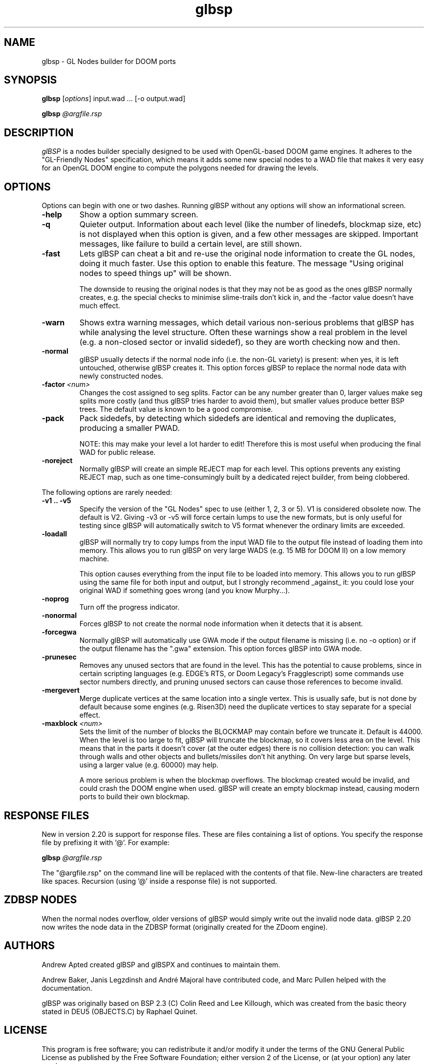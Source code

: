 .\" -*-nroff-*-
.TH glbsp 1 "September 2005"
.\" .UC 4
.SH NAME
glbsp \- GL Nodes builder for DOOM ports
.SH SYNOPSIS
.B glbsp
.RI "[" options "] "
input.wad ... [\-o output.wad]
.PP
.B glbsp
.I @argfile.rsp
.PP
.SH DESCRIPTION
.I glBSP
is a nodes builder specially designed to be used with OpenGL-based
DOOM game engines.  It adheres to the "GL-Friendly Nodes" specification,
which means it adds some new special nodes to a WAD file that makes it
very easy for an OpenGL DOOM engine to compute the polygons needed for
drawing the levels.
.SH OPTIONS
Options can begin with one or two dashes.  Running glBSP without any
options will show an informational screen.
.TP
.BI \-help
Show a option summary screen.
.TP
.BI \-q
Quieter output.  Information about each level (like
the number of linedefs, blockmap size, etc) is not
displayed when this option is given, and a few other
messages are skipped.  Important messages, like
failure to build a certain level, are still shown.
.TP
.BI \-fast
Lets glBSP can cheat a bit and
re-use the original node information to create the GL
nodes, doing it much faster.  Use this option to
enable this feature.  The message "Using original nodes
to speed things up" will be shown.

The downside to reusing the original nodes is that they
may not be as good as the ones glBSP normally creates,
e.g. the special checks to minimise slime-trails don't
kick in, and the \-factor value doesn't have much effect.
.TP
.BI \-warn
Shows extra warning messages, which detail various
non-serious problems that glBSP has while analysing the
level structure.  Often these warnings show a real
problem in the level (e.g. a non-closed sector or
invalid sidedef), so they are worth checking now and
then.
.TP
.BI \-normal
glBSP usually detects if the normal node info (i.e.
the non-GL variety) is present: when yes, it is left untouched,
otherwise glBSP creates it.  This option forces
glBSP to replace the normal node data with newly
constructed nodes.
.TP
.BI \-factor " <num>" 
Changes the cost assigned to seg splits.  Factor can
be any number greater than 0, larger values make seg
splits more costly (and thus glBSP tries harder to
avoid them), but smaller values produce better BSP trees.
The default value is known to be a good compromise.
.TP
.BI \-pack
Pack sidedefs, by detecting which sidedefs are
identical and removing the duplicates, producing a
smaller PWAD.

NOTE: this may make your level a lot harder to edit!
Therefore this is most useful when producing the
final WAD for public release.
.TP
.BI \-noreject
Normally glBSP will create an simple REJECT map for
each level.  This options prevents any existing
REJECT map, such as one time-consumingly built by a
dedicated reject builder, from being clobbered.
.PP
The following options are rarely needed:
.TP
.B \-v1 .. \-v5
Specify the version of the "GL Nodes" spec to use
(either 1, 2, 3 or 5).
V1 is considered obsolete now.
The default is V2.
Giving \-v3 or \-v5 will force certain lumps
to use the new formats, but is only useful for
testing since glBSP will automatically switch to V5
format whenever the ordinary limits are exceeded.
.TP
.BI \-loadall
glBSP will normally try to copy lumps from the input
WAD file to the output file instead of loading them
into memory.  This allows you to run glBSP on very
large WADS (e.g. 15 MB for DOOM II) on a low memory
machine.

This option causes everything from the input file to be
loaded into memory.  This allows you to run glBSP using
the same file for both input and output, but I strongly
recommend _against_ it: you could lose your original
WAD if something goes wrong (and you know Murphy...).
.TP
.BI \-noprog
Turn off the progress indicator.
.TP
.BI \-nonormal
Forces glBSP to not create the normal node information
when it detects that it is absent.
.TP
.BI \-forcegwa
Normally glBSP will automatically use GWA mode if the
output filename is missing (i.e. no \-o option) or if
the output filename has the ".gwa" extension.  This
option forces glBSP into GWA mode.
.TP
.BI \-prunesec
Removes any unused sectors that are found in the level.
This has the potential to cause problems, since in
certain scripting languages (e.g. EDGE's RTS, or Doom
Legacy's Fragglescript) some commands use sector
numbers directly, and pruning unused sectors can
cause those references to become invalid.
.TP
.BI \-mergevert
Merge duplicate vertices at the same location
into a single vertex.
This is usually safe, but is not done by default
because some engines (e.g. Risen3D) need the
duplicate vertices to stay separate for a special
effect.
.TP
.BI \-maxblock " <num>"
Sets the limit of the number of blocks the BLOCKMAP may
contain before we truncate it.  Default is 44000.  When
the level is too large to fit, glBSP will truncate the
blockmap, so it covers less area on the level.  This
means that in the parts it doesn't cover (at the outer
edges) there is no collision detection: you can walk
through walls and other objects and bullets/missiles
don't hit anything.  On very large but sparse levels,
using a larger value (e.g. 60000) may help.

A more serious problem is when the blockmap overflows.
The blockmap created would be invalid, and could crash
the DOOM engine when used.  glBSP will create an empty
blockmap instead, causing modern ports to build their
own blockmap.
.SH RESPONSE FILES
New in version 2.20 is support for response files.  These are
files containing a list of options.  You specify the response
file by prefixing it with '@'.  For example:
.PP
.B glbsp
.I @argfile.rsp
.PP
The "@argfile.rsp" on the command line will be replaced with
the contents of that file.  New-line characters are treated like spaces.
Recursion (using '@' inside a response file) is not supported.
.SH ZDBSP NODES
When the normal nodes overflow, older versions of glBSP would
simply write out the invalid node data.  glBSP 2.20 now writes
the node data in the ZDBSP format (originally created for the
ZDoom engine).
.SH AUTHORS
Andrew Apted created glBSP and glBSPX and continues to maintain
them.
.PP
Andrew Baker, Janis Legzdinsh and Andr\('e Majoral have
contributed code, and Marc Pullen helped with the documentation.
.PP
glBSP was originally
based on BSP 2.3 (C) Colin Reed and Lee Killough, which was created
from the basic theory stated in DEU5 (OBJECTS.C) by Raphael Quinet.
.SH LICENSE
This program is free software; you can redistribute it and/or modify
it under the terms of the GNU General Public License as published by
the Free Software Foundation; either version 2 of the License, or (at
your option) any later version.
.PP
This program is is distributed in the hope that it
will be useful, but WITHOUT ANY WARRANTY; without even the implied
warranty of MERCHANTABILITY or FITNESS FOR A PARTICULAR PURPOSE.
See the GNU General Public License for more details.
.SH "SEE ALSO"
.PP
The glBSP Homepage:
.UR http://glbsp.sourceforge.net/
http://glbsp.sourceforge.net/
.UE
